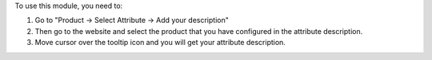 To use this module, you need to:

#. Go to "Product -> Select Attribute -> Add your description"
#. Then go to the website and select the product that you have configured in the attribute description.
#. Move cursor over the tooltip icon and you will get your attribute description.
